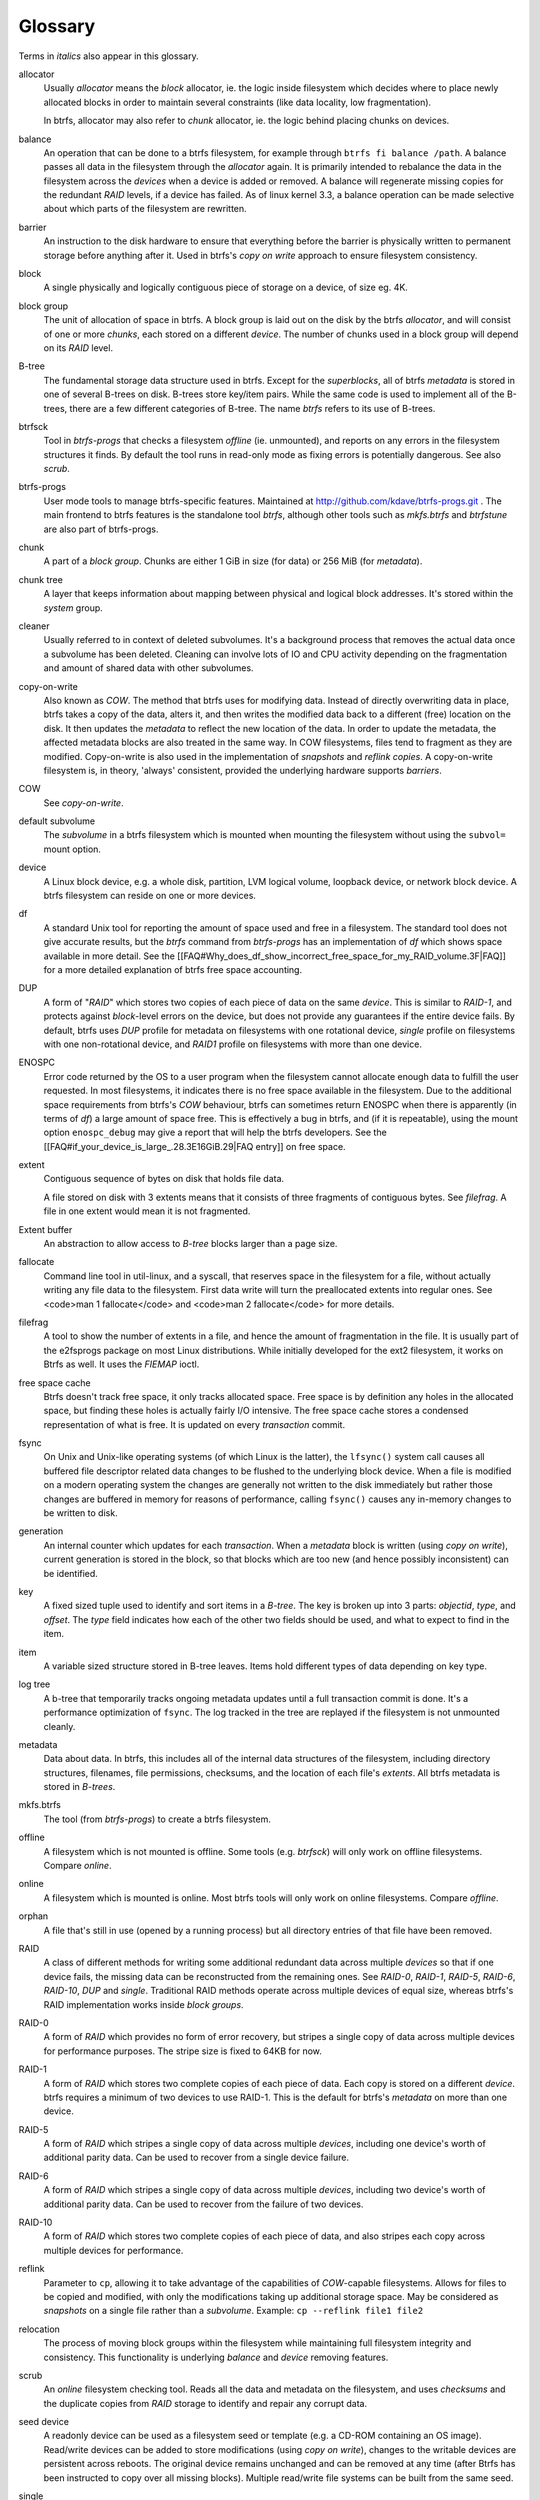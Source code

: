 Glossary
========

Terms in *italics* also appear in this glossary.

allocator
	Usually *allocator* means the *block* allocator, ie. the logic
	inside filesystem which decides where to place newly allocated blocks
	in order to maintain several constraints (like data locality, low
	fragmentation).

	In btrfs, allocator may also refer to *chunk* allocator, ie. the
	logic behind placing chunks on devices.

balance
	An operation that can be done to a btrfs filesystem, for example
	through ``btrfs fi balance /path``. A
	balance passes all data in the filesystem through the *allocator*
	again. It is primarily intended to rebalance the data in the filesystem
	across the *devices* when a device is added or removed. A balance
	will regenerate missing copies for the redundant *RAID* levels, if a
	device has failed. As of linux kernel 3.3, a balance operation can be
	made selective about which parts of the filesystem are rewritten.

barrier
	An instruction to the disk hardware to ensure that everything before
	the barrier is physically written to permanent storage before anything
	after it. Used in btrfs's *copy on write* approach to ensure
	filesystem consistency.

block
	A single physically and logically contiguous piece of storage on a
	device, of size eg. 4K.

block group
	The unit of allocation of space in btrfs. A block group is laid out on
	the disk by the btrfs *allocator*, and will consist of one or more
	*chunks*, each stored on a different *device*. The number of chunks
	used in a block group will depend on its *RAID* level.

B-tree
	The fundamental storage data structure used in btrfs. Except for the
	*superblocks*, all of btrfs *metadata* is stored in one of several
	B-trees on disk. B-trees store key/item pairs. While the same code is
	used to implement all of the B-trees, there are a few different
	categories of B-tree. The name *btrfs*
	refers to its use of B-trees.

btrfsck
	Tool in *btrfs-progs* that checks a filesystem *offline* (ie.
	unmounted), and reports on any errors in the filesystem structures it
	finds.  By default the tool runs in read-only mode as fixing errors is
        potentially dangerous.  See also *scrub*.

btrfs-progs
	User mode tools to manage btrfs-specific features. Maintained at
        http://github.com/kdave/btrfs-progs.git . The main frontend to btrfs
        features is the standalone tool *btrfs*, although
        other tools such as *mkfs.btrfs* and *btrfstune* are also part of
        btrfs-progs.

chunk
	A part of a *block group*. Chunks are either 1 GiB in size (for data)
	or 256 MiB (for *metadata*).

chunk tree
	A layer that keeps information about mapping between physical and
	logical block addresses. It's stored within the *system* group.

cleaner
	Usually referred to in context of deleted subvolumes. It's a background
	process that removes the actual data once a subvolume has been deleted.
	Cleaning can involve lots of IO and CPU activity depending on the
	fragmentation and amount of shared data with other subvolumes.

copy-on-write
	Also known as *COW*. The method that btrfs uses for modifying data.
	Instead of directly overwriting data in place, btrfs takes a copy of
	the data, alters it, and then writes the modified data back to a
	different (free) location on the disk. It then updates the *metadata*
	to reflect the new location of the data. In order to update the
	metadata, the affected metadata blocks are also treated in the same
	way. In COW filesystems, files tend to fragment as they are modified.
	Copy-on-write is also used in the implementation of *snapshots* and
	*reflink copies*. A copy-on-write filesystem is, in theory,
	'always' consistent, provided the underlying hardware supports
	*barriers*.

COW
	See *copy-on-write*.

default subvolume
	The *subvolume* in a btrfs filesystem which is mounted when mounting
	the filesystem without using the ``subvol=`` mount option.

device
	A Linux block device, e.g. a whole disk, partition, LVM logical volume,
	loopback device, or network block device. A btrfs filesystem can reside
	on one or more devices.

df
	A standard Unix tool for reporting the amount of space used and free in
	a filesystem. The standard tool does not give accurate results, but the
	*btrfs* command from *btrfs-progs* has
	an implementation of *df* which shows space available in more detail. See
	the
	[[FAQ#Why_does_df_show_incorrect_free_space_for_my_RAID_volume.3F|FAQ]]
	for a more detailed explanation of btrfs free space accounting.

DUP
	A form of "*RAID*" which stores two copies of each piece of data on
	the same *device*. This is similar to *RAID-1*, and protects
	against *block*-level errors on the device, but does not provide any
	guarantees if the entire device fails. By default, btrfs uses *DUP*
	profile for metadata on filesystems with one rotational device,
	*single* profile on filesystems with one non-rotational device, and
	*RAID1* profile on filesystems with more than one device.

ENOSPC
	Error code returned by the OS to a user program when the filesystem
	cannot allocate enough data to fulfill the user requested. In most
	filesystems, it indicates there is no free space available in the
	filesystem. Due to the additional space requirements from btrfs's
	*COW* behaviour, btrfs can sometimes return ENOSPC when there is
	apparently (in terms of *df*) a large amount of space free. This is
	effectively a bug in btrfs, and (if it is repeatable), using the mount
	option ``enospc_debug`` may give a report
	that will help the btrfs developers. See the
	[[FAQ#if_your_device_is_large_.28.3E16GiB.29|FAQ entry]] on free space.

extent
	Contiguous sequence of bytes on disk that holds file data.

	A file stored on disk with 3 extents means that it consists of three
	fragments of contiguous bytes. See *filefrag*. A file in one extent
	would mean it is not fragmented.

Extent buffer
	An abstraction to allow access to *B-tree* blocks larger than a page size.

fallocate
	Command line tool in util-linux, and a syscall, that reserves space in
	the filesystem for a file, without actually writing any file data to
	the filesystem. First data write will turn the preallocated extents
	into regular ones. See <code>man 1 fallocate</code> and <code>man 2
	fallocate</code> for more details.

filefrag
	A tool to show the number of extents in a file, and hence the amount of
	fragmentation in the file. It is usually part of the e2fsprogs package
	on most Linux distributions. While initially developed for the ext2
	filesystem, it works on Btrfs as well. It uses the *FIEMAP* ioctl.

free space cache
	Btrfs doesn't track free space, it only tracks allocated space. Free
	space is by definition any holes in the allocated space, but finding
	these holes is actually fairly I/O intensive. The free space cache
	stores a condensed representation of what is free. It is updated on
	every *transaction* commit.

fsync
	On Unix and Unix-like operating systems (of which Linux is the latter),
	the ``lfsync()`` system call causes all buffered file
	descriptor related data changes to be flushed to the underlying block
	device. When a file is modified on a modern operating system the
	changes are generally not written to the disk immediately but rather
	those changes are buffered in memory for reasons of performance,
	calling ``fsync()`` causes any in-memory changes to be written
	to disk.

generation
	An internal counter which updates for each *transaction*. When a
	*metadata* block is written (using *copy on write*), current
	generation is stored in the block, so that blocks which are too new
	(and hence possibly inconsistent) can be identified.

key
	A fixed sized tuple used to identify and sort items in a *B-tree*.
	The key is broken up into 3 parts: *objectid*, *type*, and
	*offset*. The *type* field indicates how each of the other two
	fields should be used, and what to expect to find in the item.

item
	A variable sized structure stored in B-tree leaves. Items hold
	different types of data depending on key type.

log tree
        A b-tree that temporarily tracks ongoing metadata updates until a full
        transaction commit is done. It's a performance optimization of
        ``fsync``. The log tracked in the tree are replayed if the filesystem
        is not unmounted cleanly.

metadata
	Data about data. In btrfs, this includes all of the internal data
	structures of the filesystem, including directory structures,
	filenames, file permissions, checksums, and the location of each file's
	*extents*. All btrfs metadata is stored in *B-trees*.

mkfs.btrfs
	The tool (from *btrfs-progs*) to create a btrfs filesystem.

offline
	A filesystem which is not mounted is offline. Some tools (e.g.
	*btrfsck*) will only work on offline filesystems. Compare *online*.

online
	A filesystem which is mounted is online. Most btrfs tools will only
	work on online filesystems. Compare *offline*.

orphan
        A file that's still in use (opened by a running process) but all
        directory entries of that file have been removed.

RAID
	A class of different methods for writing some additional redundant data
	across multiple *devices* so that if one device fails, the missing
	data can be reconstructed from the remaining ones. See *RAID-0*,
	*RAID-1*, *RAID-5*, *RAID-6*, *RAID-10*, *DUP* and
	*single*. Traditional RAID methods operate across multiple devices of
	equal size, whereas btrfs's RAID implementation works inside *block
	groups*.

RAID-0
	A form of *RAID* which provides no form of error recovery, but
	stripes a single copy of data across multiple devices for performance
	purposes. The stripe size is fixed to 64KB for now.

RAID-1
	A form of *RAID* which stores two complete copies of each piece of
	data. Each copy is stored on a different *device*. btrfs requires a
	minimum of two devices to use RAID-1. This is the default for btrfs's
	*metadata* on more than one device.

RAID-5
	A form of *RAID* which stripes a single copy of data across multiple
	*devices*, including one device's worth of additional parity data.
	Can be used to recover from a single device failure.

RAID-6
	A form of *RAID* which stripes a single copy of data across multiple
	*devices*, including two device's worth of additional parity data. Can
	be used to recover from the failure of two devices.

RAID-10
	A form of *RAID* which stores two complete copies of each piece of
	data, and also stripes each copy across multiple devices for
	performance.

reflink
	Parameter to ``cp``, allowing it to take advantage of the
	capabilities of *COW*-capable filesystems. Allows for files to be
	copied and modified, with only the modifications taking up additional
	storage space. May be considered as *snapshots* on a single file rather
	than a *subvolume*. Example: ``cp --reflink file1 file2``

relocation
	The process of moving block groups within the filesystem while
	maintaining full filesystem integrity and consistency. This
	functionality is underlying *balance* and *device* removing features.

scrub
	An *online* filesystem checking tool. Reads all the data and metadata
	on the filesystem, and uses *checksums* and the duplicate copies from
	*RAID* storage to identify and repair any corrupt data.

seed device
	A readonly device can be used as a filesystem seed or template (e.g. a
	CD-ROM containing an OS image). Read/write devices can be added to
	store modifications (using *copy on write*), changes to the writable
	devices are persistent across reboots. The original device remains
	unchanged and can be removed at any time (after Btrfs has been
	instructed to copy over all missing blocks). Multiple read/write file
	systems can be built from the same seed.

single
	A "*RAID*" level in btrfs, storing a single copy of each piece of data.
	The default for data (as opposed to *metadata*) in btrfs. Single is
	also default metadata profile for non-rotational (SSD, flash) devices.

snapshot
	A *subvolume* which is a *copy on write* copy of another subvolume. The
	two subvolumes share all of their common (unmodified) data, which means
	that snapshots can be used to keep the historical state of a filesystem
	very cheaply. After the snapshot is made, the original subvolume and
	the snapshot are of equal status: the original does not "own" the
	snapshot, and either one can be deleted without affecting the other
	one.

subvolume
	A tree of files and directories inside a btrfs that can be mounted as
	if it were an independent filesystem. A subvolume is created by taking
	a reference on the root of another subvolume. Each btrfs filesystem has
	at least one subvolume, the *top-level subvolume*, which contains
	everything else in the filesystem. Additional subvolumes can be created
	and deleted with the *<code>btrfs</code>* tool. All subvolumes share
	the same pool of free space in the filesystem. See also *default
	subvolume*.

superblock
	The *block* on the disk, at a fixed known location and of fixed size,
	which contains pointers to the disk blocks containing all the other
	filesystem *metadata* structures. btrfs stores multiple copies of the
	superblock on each *device* in the filesystem at offsets 64 KiB, 64
	MiB, 256 GiB, 1 TiB and PiB.

system array
	Cryptic name of *superblock* metadata describing how to assemble a
	filesystem from multiple device. Prior to mount, the command *btrfs dev
	scan* has to be called, or all the devices have to be specified via
	mount option *device=/dev/ice*.

top-level subvolume
	The *subvolume* at the very top of the filesystem. This is the only
	subvolume present in a newly-created btrfs filesystem, and internally has ID 5,
	otherwise could be referenced as 0 (eg. within the *set-default* subcommand of
	*btrfs*).

transaction
	A consistent set of changes. To avoid generating very large amounts of
	disk activity, btrfs caches changes in RAM for up to 30 seconds
	(sometimes more often if the filesystem is running short on space or
	doing a lot of *fsync*s), and then writes (commits) these changes out
	to disk in one go (using *copy on write* behaviour). This period of
	caching is called a transaction. Only one transaction is active on the
	filesystem at any one time.

transid
	An alternative term for *generation*.

writeback
	*Writeback* in the context of the Linux kernel can be defined as the
	process of writing "dirty" memory from the page cache to the disk,
	when certain conditions are met (timeout, number of dirty pages over a
	ratio).
